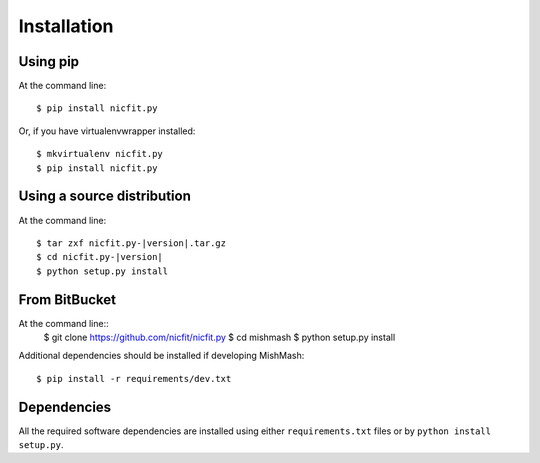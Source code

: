 ============
Installation
============

Using pip
------------
At the command line::

    $ pip install nicfit.py

Or, if you have virtualenvwrapper installed::

    $ mkvirtualenv nicfit.py
    $ pip install nicfit.py

Using a source distribution
-----------------------------
At the command line:

.. parsed-literal::

    $ tar zxf nicfit.py-|version|.tar.gz
    $ cd nicfit.py-|version|
    $ python setup.py install

From BitBucket
--------------
At the command line::
    $ git clone https://github.com/nicfit/nicfit.py
    $ cd mishmash
    $ python setup.py install

Additional dependencies should be installed if developing MishMash::

    $ pip install -r requirements/dev.txt

Dependencies
-------------
All the required software dependencies are installed using either
``requirements.txt`` files or by ``python install setup.py``.
